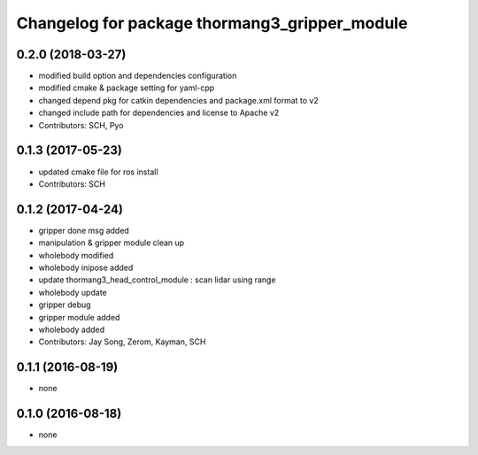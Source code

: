 ^^^^^^^^^^^^^^^^^^^^^^^^^^^^^^^^^^^^^^^^^^^^^^
Changelog for package thormang3_gripper_module
^^^^^^^^^^^^^^^^^^^^^^^^^^^^^^^^^^^^^^^^^^^^^^

0.2.0 (2018-03-27)
------------------
* modified build option and dependencies configuration
* modified cmake & package setting for yaml-cpp
* changed depend pkg for catkin dependencies and package.xml format to v2
* changed include path for dependencies and license to Apache v2
* Contributors: SCH, Pyo

0.1.3 (2017-05-23)
------------------
* updated cmake file for ros install
* Contributors: SCH

0.1.2 (2017-04-24)
------------------
* gripper done msg added
* manipulation & gripper module clean up
* wholebody modified
* wholebody inipose added
* update thormang3_head_control_module : scan lidar using range
* wholebody update
* gripper debug
* gripper module added
* wholebody added
* Contributors: Jay Song, Zerom, Kayman, SCH

0.1.1 (2016-08-19)
------------------
* none

0.1.0 (2016-08-18)
------------------
* none
